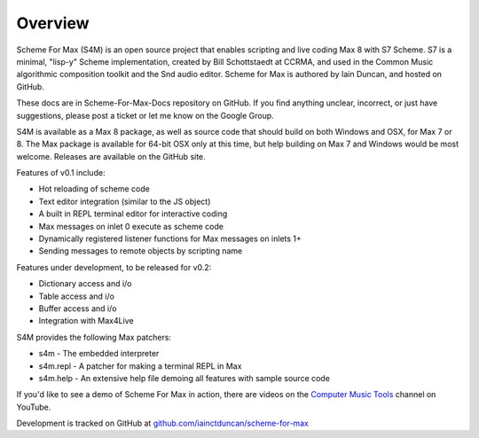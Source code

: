 Overview
=========

Scheme For Max (S4M) is an open source project that enables scripting and live coding Max 8
with S7 Scheme. S7 is a minimal, "lisp-y" Scheme implementation, created by Bill 
Schottstaedt at CCRMA, and used in the Common Music algorithmic composition toolkit 
and the Snd audio editor. Scheme for Max is authored by Iain Duncan, and hosted on GitHub.

These docs are in Scheme-For-Max-Docs repository on GitHub. If you find anything unclear,
incorrect, or just have suggestions, please post a ticket or let me know on the Google Group.

S4M is available as a Max 8 package, as well as source code that should build
on both Windows and OSX, for Max 7 or 8. The Max package is available for 64-bit OSX
only at this time, but help building on Max 7 and Windows would be most welcome.
Releases are available on the GitHub site.

Features of v0.1 include:

* Hot reloading of scheme code
* Text editor integration (similar to the JS object)
* A built in REPL terminal editor for interactive coding 
* Max messages on inlet 0 execute as scheme code 
* Dynamically registered listener functions for Max messages on inlets 1+
* Sending messages to remote objects by scripting name


Features under development, to be released for v0.2:

* Dictionary access and i/o
* Table access and i/o
* Buffer access and i/o
* Integration with Max4Live

S4M provides the following Max patchers:

* s4m - The embedded interpreter
* s4m.repl - A patcher for making a terminal REPL in Max
* s4m.help - An extensive help file demoing all features with sample source code

If you'd like to see a demo of Scheme For Max in action, there are videos on the 
`Computer Music Tools <https://www.youtube.com/channel/UC6ftX7yuEi5uUFkRVJbJyWA>`_ channel on 
YouTube.

Development is tracked on GitHub at `github.com/iainctduncan/scheme-for-max <https://github.com/iainctduncan/scheme-for-max>`_

